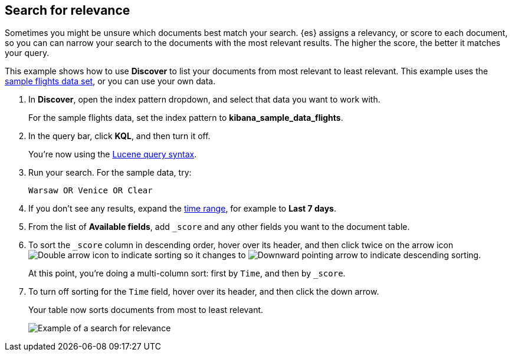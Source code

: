 [[discover-search-for-relevance]]
== Search for relevance
Sometimes you might be unsure which documents best match your search.
{es} assigns a relevancy, or score to each document, so you can
can narrow your search to the documents with the most relevant results.
The higher the score, the better it matches your query.

This example shows how to use *Discover* to list
your documents from most relevant to least relevant. This example uses
the <<get-started, sample flights data set>>, or you can use your own data.

.  In *Discover*, open the index pattern dropdown, and select that data you want to work with.
+
For the sample flights data, set the index pattern to *kibana_sample_data_flights*.
.  In the query bar, click  *KQL*, and then turn it off.
+
You're now using the <<lucene-query, Lucene query syntax>>.
.  Run your search.  For the sample data, try:
+
```ts
Warsaw OR Venice OR Clear
```
. If you don't see any results, expand the <<set-time-filter,time range>>, for example to *Last 7 days*.
. From the list of *Available fields*, add `_score` and any other fields you want to the document table.
. To sort the `_score` column in descending order, hover over its header, and then click twice on
the arrow icon
image:images/double-arrow.png[Double arrow icon to indicate sorting] so it changes to
image:images/downward-arrow.png[Downward pointing arrow to indicate descending sorting].
+
At this point, you're doing a multi-column sort: first by `Time`, and then by `_score`.
. To turn off sorting for the `Time` field, hover over its header, and then click the down arrow.
+
Your table now sorts documents from most to least relevant.
+
[role="screenshot"]
image::images/discover-search-for-relevance.png["Example of a search for relevance"]
